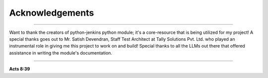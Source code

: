Acknowledgements
===================

----

Want to thank the creators of python-jenkins python module; it's a core-resource that is being utilized for my project!
A special thanks goes out to Mr. Satish Devendran, Staff Test Architect at Tally Solutions Pvt. Ltd. who played an instrumental role in giving me this project to work on and build!
Special thanks to all the LLMs out there that offered assistance in writing the module's documentation.

----

**Acts 8:39**